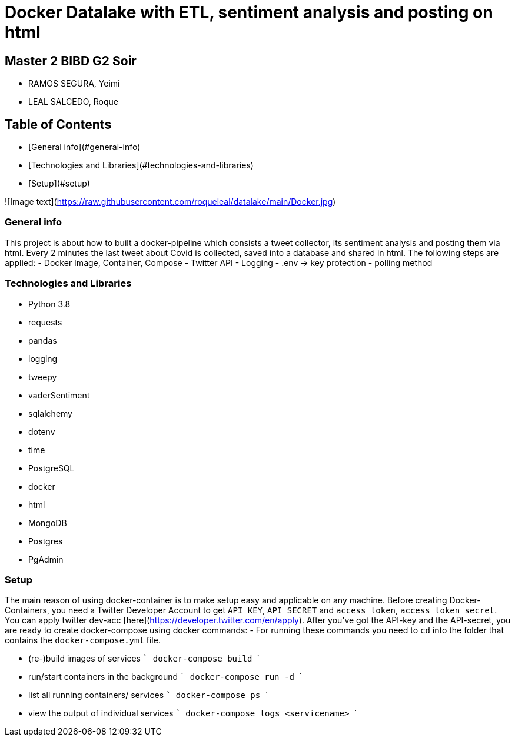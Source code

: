 # Docker Datalake with ETL, sentiment analysis and posting on html
 
## Master 2 BIBD G2 Soir
- RAMOS SEGURA, Yeimi
- LEAL SALCEDO, Roque

## Table of Contents
- [General info](#general-info)
- [Technologies and Libraries](#technologies-and-libraries)
- [Setup](#setup)

![Image text](https://raw.githubusercontent.com/roqueleal/datalake/main/Docker.jpg) 


### General info
This project is about how to built a docker-pipeline which consists a tweet collector, its sentiment analysis and posting them via html.  
Every 2 minutes the last tweet about Covid is collected, saved into a database and shared in html.  
The following steps are applied:
- Docker Image, Container, Compose
- Twitter API
- Logging
- .env -> key protection
- polling method

### Technologies and Libraries
- Python 3.8
	- requests
	- pandas
	- logging
	- tweepy
	- vaderSentiment
	- sqlalchemy
	- dotenv
	- time
- PostgreSQL
- docker
- html
- MongoDB
- Postgres
- PgAdmin

### Setup
The main reason of using docker-container is to make setup easy and applicable on any machine.
Before creating Docker-Containers, you need a Twitter Developer Account to get `API KEY`, `API SECRET` and `access token`, `access token secret`.  
You can apply twitter dev-acc [here](https://developer.twitter.com/en/apply).  
After you've got the API-key and the API-secret, you are ready to create docker-compose using docker commands:
- For running these commands you need to `cd` into the folder that contains the `docker-compose.yml` file.

- (re-)build images of services 
    ```
    docker-compose build
    ```

- run/start containers in the background
    ```
    docker-compose run -d
    ```

- list all running containers/ services
    ```
    docker-compose ps
    ```

- view the output of individual services
    ```
    docker-compose logs <servicename>
    ```
